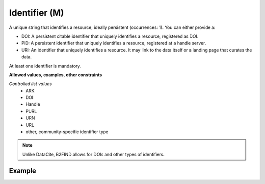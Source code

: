 .. _d:identifier:

Identifier (M)
--------------
A unique string that identifies a resource, ideally persistent (occurrences: 1). You can either provide a:

* DOI: A persistent citable identifier that uniquely identifies a resource, registered as DOI.
* PID: A persistent identifier that uniquely identifies a resource, registered at a handle server.
* URI: An identifier that uniquely identifies a resource. It may link to the data itself or a landing page that curates the data.

At least one identifier is mandatory.

**Allowed values, examples, other constraints**

*Controlled list values* 
    * ARK
    * DOI
    * Handle
    * PURL
    * URN
    * URL
    * other, community-specific identifier type

.. note::
   Unlike DataCite, B2FIND allows for DOIs and other types of identifiers.

Example
~~~~~~~
.. code-block:: xml
   :linenos:

   <identifiers>
  	<identifier identiferType="DOI">
  	 10.1594/WDCC/CCSRNIES_SRES_B2
  	</identifier>
  	<identifier identifierType="ARK">
  	 2013A&amp;A...558A.149B
  	</identifier>
   </identifiers>